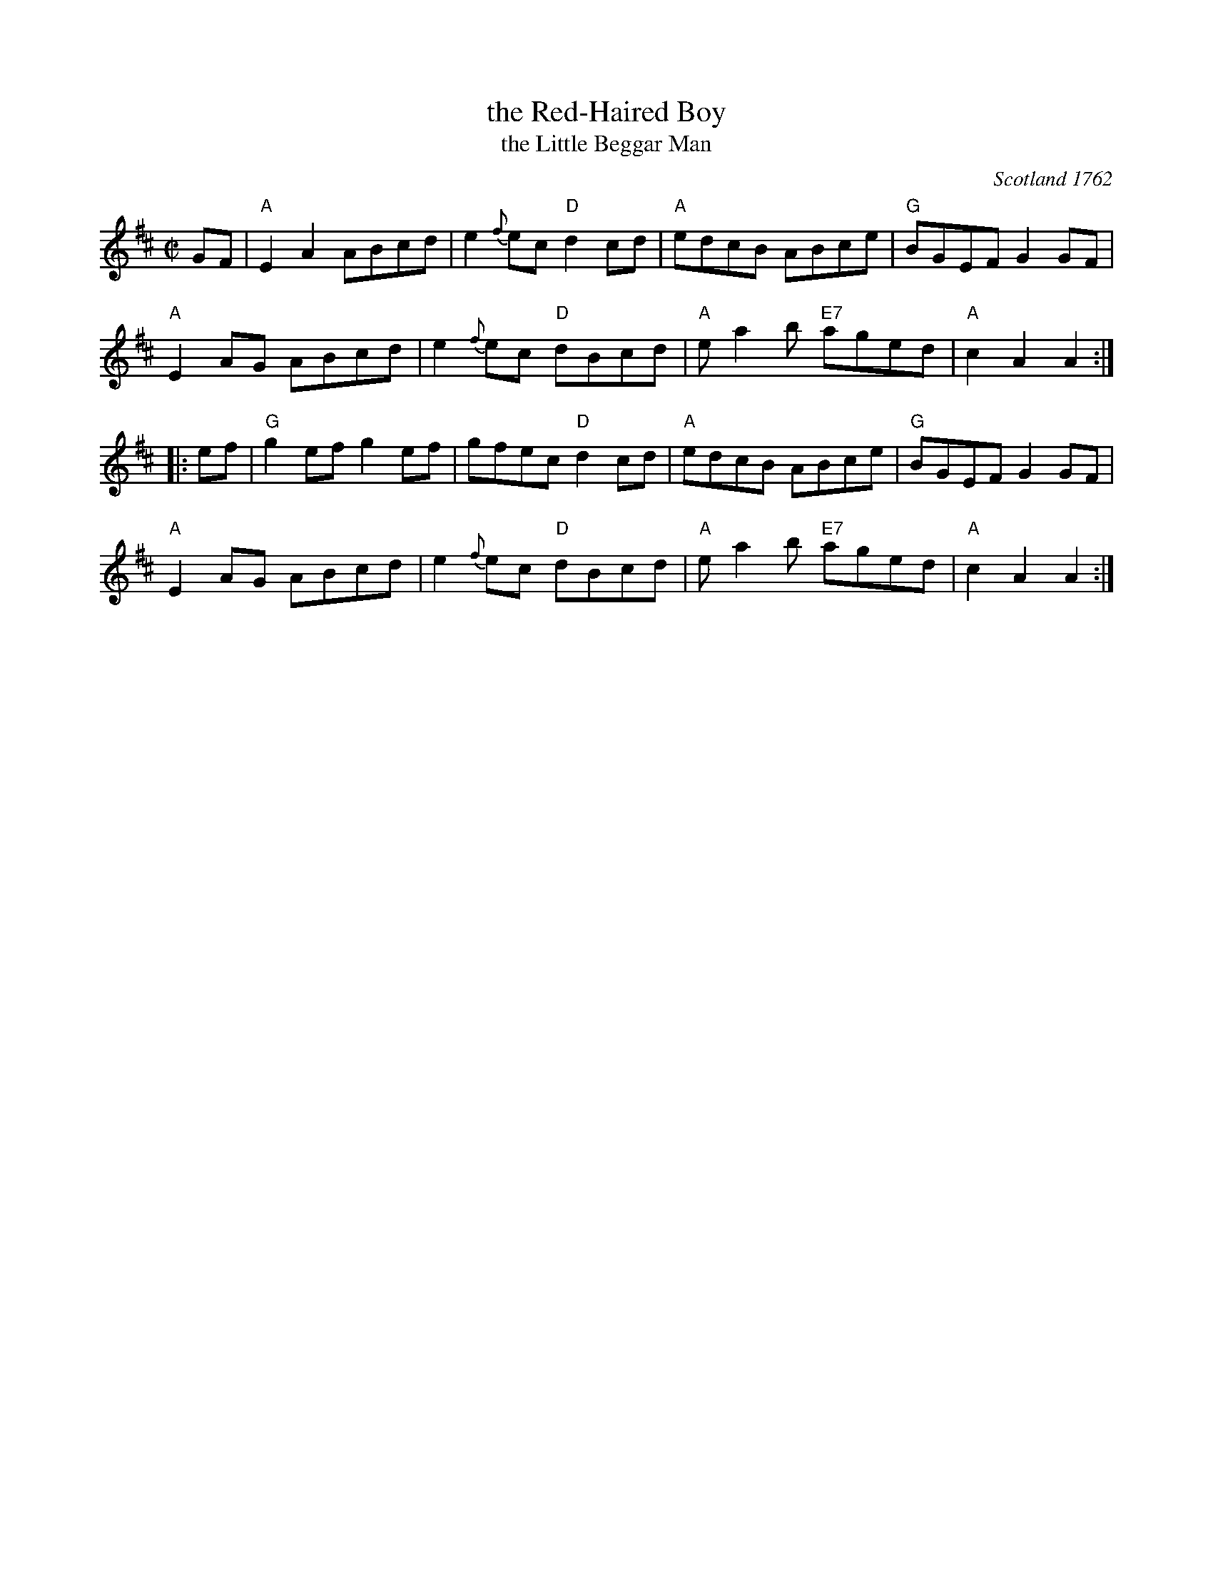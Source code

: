 X: 1
T: the Red-Haired Boy
T: the Little Beggar Man
O: Scotland 1762
B: McGibbon, Scots Tunes, book III, 1762; p.70
B: James Gillespie Manuscript of Perth, 1768
B: c.1776-1778 music copybook of fifer Thomas Nixon Jr. [1] (1762-1842), of Framingham, Connecticut
M: C|
L: 1/8
Z: Mary Lou Knack (Roaring Jelly collection)
R: reel
K: AMix
GF |\
"A"E2A2 ABcd | e2{f}ec "D"d2cd | "A"edcB ABce | "G"BGEF G2GF |
"A"E2AG ABcd | e2{f}ec "D"dBcd | "A"ea2b "E7"aged | "A"c2A2 A2 :|
|: ef |\
"G"g2ef g2ef | gfec "D"d2cd | "A"edcB ABce | "G"BGEF G2GF |
"A"E2AG ABcd | e2{f}ec "D"dBcd | "A"ea2b "E7"aged | "A"c2A2 A2 :|
